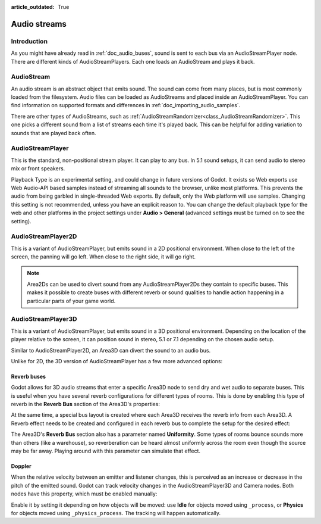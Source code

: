 :article_outdated: True

.. _doc_audio_streams:

Audio streams
=============

Introduction
------------

As you might have already read in :ref:`doc_audio_buses`, sound is sent to
each bus via an AudioStreamPlayer node. There are different kinds
of AudioStreamPlayers. Each one loads an AudioStream and plays it back.

AudioStream
-----------

An audio stream is an abstract object that emits sound. The sound can come from
many places, but is most commonly loaded from the filesystem. Audio files can be
loaded as AudioStreams and placed inside an AudioStreamPlayer. You can find
information on supported formats and differences in :ref:`doc_importing_audio_samples`.

There are other types of AudioStreams, such as :ref:`AudioStreamRandomizer<class_AudioStreamRandomizer>`.
This one picks a different sound from a list of streams each time it's played back.
This can be helpful for adding variation to sounds that are played back often.

AudioStreamPlayer
-----------------

.. image:: img/audio_stream_player.webp

This is the standard, non-positional stream player. It can play to any bus.
In 5.1 sound setups, it can send audio to stereo mix or front speakers.

Playback Type is an experimental setting, and could change in future versions
of Godot. It exists so Web exports use Web Audio-API based samples instead of
streaming all sounds to the browser, unlike most platforms. This prevents the
audio from being garbled in single-threaded Web exports. By default, only the
Web platform will use samples. Changing this setting is not recommended, unless
you have an explicit reason to. You can change the default playback type
for the web and other platforms in the project settings under **Audio > General**
(advanced settings must be turned on to see the setting).

AudioStreamPlayer2D
-------------------

.. image:: img/audio_stream_2d.webp

This is a variant of AudioStreamPlayer, but emits sound in a 2D positional
environment. When close to the left of the screen, the panning will go left.
When close to the right side, it will go right.

.. note::

    Area2Ds can be used to divert sound from any AudioStreamPlayer2Ds they
    contain to specific buses. This makes it possible to create buses with
    different reverb or sound qualities to handle action happening in a
    particular parts of your game world.

.. image:: img/audio_stream_2d_area.webp

AudioStreamPlayer3D
-------------------

.. image:: img/audio_stream_3d.webp

This is a variant of AudioStreamPlayer, but emits sound in a 3D positional
environment. Depending on the location of the player relative to the screen,
it can position sound in stereo, 5.1 or 7.1 depending on the chosen audio setup.

Similar to AudioStreamPlayer2D, an Area3D can divert the sound to an audio bus.

.. image:: img/audio_stream_3d_area.webp

Unlike for 2D, the 3D version of AudioStreamPlayer has a few more advanced options:

.. _doc_audio_streams_reverb_buses:

Reverb buses
~~~~~~~~~~~~

Godot allows for 3D audio streams that enter a specific Area3D node to send dry
and wet audio to separate buses. This is useful when you have several reverb
configurations for different types of rooms. This is done by enabling this type
of reverb in the **Reverb Bus** section of the Area3D's properties:

.. image:: img/audio_stream_reverb_bus.webp

At the same time, a special bus layout is created where each Area3D receives the
reverb info from each Area3D. A Reverb effect needs to be created and configured
in each reverb bus to complete the setup for the desired effect:

.. image:: img/audio_stream_reverb_bus2.webp

The Area3D's **Reverb Bus** section also has a parameter named **Uniformity**.
Some types of rooms bounce sounds more than others (like a warehouse), so
reverberation can be heard almost uniformly across the room even though the
source may be far away. Playing around with this parameter can simulate
that effect.

Doppler
~~~~~~~

When the relative velocity between an emitter and listener changes, this is
perceived as an increase or decrease in the pitch of the emitted sound.
Godot can track velocity changes in the AudioStreamPlayer3D and Camera nodes.
Both nodes have this property, which must be enabled manually:

.. image:: img/audio_stream_doppler.webp

Enable it by setting it depending on how objects will be moved:
use **Idle** for objects moved using ``_process``, or **Physics**
for objects moved using ``_physics_process``. The tracking will
happen automatically.
